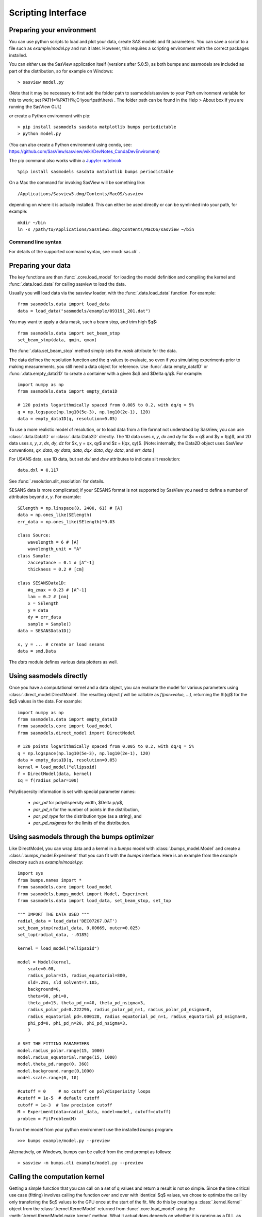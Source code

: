 .. py:currentmodule:: sasmodels

.. _Scripting_Interface:

*******************
Scripting Interface
*******************

Preparing your environment
==========================

You can use python scripts to load and plot your data, create SAS models and fit parameters. You can save a script to a file such as `example/model.py` and run
it later. However, this requires a scripting environment with the correct packages installed.

You can *either* use the SasView application itself (versions after 5.0.5), as
both bumps and sasmodels are included as part of the distribution, so for
example on Windows::

    > sasview model.py
 
(Note that it may be necessary to first add the folder path to sasmodels/sasview
to your *Path* environment variable for this to work; set PATH=%PATH%;C:\\your\\path\\here\\ . The folder path can be found in the
Help > About box if you are running the SasView GUI.)

*or* create a Python environment with pip::

    > pip install sasmodels sasdata matplotlib bumps periodictable
    > python model.py

(You can also create a Python environment using conda, see:
https://github.com/SasView/sasview/wiki/DevNotes_CondaDevEnviroment)

The pip command also works within a `Jupyter notebook <https://docs.jupyter.org/en/latest/install.html>`_ ::

    %pip install sasmodels sasdata matplotlib bumps periodictable

On a Mac the command for invoking SasView will be something like::

    /Applications/Sasview5.dmg/Contents/MacOS/sasview

depending on where it is actually installed. This can either be used directly
or can be symlinked into your path, for example::

    mkdir ~/bin
    ln -s /path/to/Applications/SasView5.dmg/Contents/MacOS/sasview ~/bin

Command line syntax
^^^^^^^^^^^^^^^^^^^

For details of the supported command syntax, see :mod:`sas.cli` .

Preparing your data
===================

The key functions are then :func:`.core.load_model` for loading the
model definition and compiling the kernel and
:func:`.data.load_data` for calling sasview to load the data.

Usually you will load data via the sasview loader, with the
:func:`.data.load_data` function.  For example::

    from sasmodels.data import load_data
    data = load_data("sasmodels/example/093191_201.dat")

You may want to apply a data mask, such a beam stop, and trim high $q$::

    from sasmodels.data import set_beam_stop
    set_beam_stop(data, qmin, qmax)

The :func:`.data.set_beam_stop` method simply sets the *mask*
attribute for the data.

The data defines the resolution function and the q values to evaluate, so
even if you simulating experiments prior to making measurements, you still
need a data object for reference. Use :func:`.data.empty_data1D`
or :func:`.data.empty_data2D` to create a container with a
given $q$ and $\Delta q/q$.  For example::

    import numpy as np
    from sasmodels.data import empty_data1D

    # 120 points logarithmically spaced from 0.005 to 0.2, with dq/q = 5%
    q = np.logspace(np.log10(5e-3), np.log10(2e-1), 120)
    data = empty_data1D(q, resolution=0.05)

To use a more realistic model of resolution, or to load data from a file
format not understood by SasView, you can use :class:`.data.Data1D`
or :class:`.data.Data2D` directly.  The 1D data uses
*x*, *y*, *dx* and *dy* for $x = q$ and $y = I(q)$, and 2D data uses
*x*, *y*, *z*, *dx*, *dy*, *dz* for $x, y = qx, qy$ and $z = I(qx, qy)$.
[Note: internally, the Data2D object uses SasView conventions,
*qx_data*, *qy_data*, *data*, *dqx_data*, *dqy_data*, and *err_data*.]

For USANS data, use 1D data, but set *dxl* and *dxw* attributes to
indicate slit resolution::

    data.dxl = 0.117

See :func:`.resolution.slit_resolution` for details.

SESANS data is more complicated; if your SESANS format is not supported by
SasView you need to define a number of attributes beyond *x*, *y*.  For
example::

    SElength = np.linspace(0, 2400, 61) # [A]
    data = np.ones_like(SElength)
    err_data = np.ones_like(SElength)*0.03

    class Source:
        wavelength = 6 # [A]
        wavelength_unit = "A"
    class Sample:
        zacceptance = 0.1 # [A^-1]
        thickness = 0.2 # [cm]

    class SESANSData1D:
        #q_zmax = 0.23 # [A^-1]
        lam = 0.2 # [nm]
        x = SElength
        y = data
        dy = err_data
        sample = Sample()
    data = SESANSData1D()

    x, y = ... # create or load sesans
    data = smd.Data

The *data* module defines various data plotters as well.

Using sasmodels directly
========================

Once you have a computational kernel and a data object, you can evaluate
the model for various parameters using
:class:`.direct_model.DirectModel`.  The resulting object *f*
will be callable as *f(par=value, ...)*, returning the $I(q)$ for the $q$
values in the data.  For example::

    import numpy as np
    from sasmodels.data import empty_data1D
    from sasmodels.core import load_model
    from sasmodels.direct_model import DirectModel

    # 120 points logarithmically spaced from 0.005 to 0.2, with dq/q = 5%
    q = np.logspace(np.log10(5e-3), np.log10(2e-1), 120)
    data = empty_data1D(q, resolution=0.05)
    kernel = load_model("ellipsoid)
    f = DirectModel(data, kernel)
    Iq = f(radius_polar=100)

Polydispersity information is set with special parameter names:

    * *par_pd* for polydispersity width, $\Delta p/p$,
    * *par_pd_n* for the number of points in the distribution,
    * *par_pd_type* for the distribution type (as a string), and
    * *par_pd_nsigmas* for the limits of the distribution.

Using sasmodels through the bumps optimizer
===========================================

Like DirectModel, you can wrap data and a kernel in a *bumps* model with
:class:`.bumps_model.Model` and create a
:class:`.bumps_model.Experiment` that you can fit with the *bumps*
interface. Here is an example from the *example* directory such as
*example/model.py*::

    import sys
    from bumps.names import *
    from sasmodels.core import load_model
    from sasmodels.bumps_model import Model, Experiment
    from sasmodels.data import load_data, set_beam_stop, set_top

    """ IMPORT THE DATA USED """
    radial_data = load_data('DEC07267.DAT')
    set_beam_stop(radial_data, 0.00669, outer=0.025)
    set_top(radial_data, -.0185)

    kernel = load_model("ellipsoid")

    model = Model(kernel,
        scale=0.08,
        radius_polar=15, radius_equatorial=800,
        sld=.291, sld_solvent=7.105,
        background=0,
        theta=90, phi=0,
        theta_pd=15, theta_pd_n=40, theta_pd_nsigma=3,
        radius_polar_pd=0.222296, radius_polar_pd_n=1, radius_polar_pd_nsigma=0,
        radius_equatorial_pd=.000128, radius_equatorial_pd_n=1, radius_equatorial_pd_nsigma=0,
        phi_pd=0, phi_pd_n=20, phi_pd_nsigma=3,
        )

    # SET THE FITTING PARAMETERS
    model.radius_polar.range(15, 1000)
    model.radius_equatorial.range(15, 1000)
    model.theta_pd.range(0, 360)
    model.background.range(0,1000)
    model.scale.range(0, 10)

    #cutoff = 0     # no cutoff on polydisperisity loops
    #cutoff = 1e-5  # default cutoff
    cutoff = 1e-3  # low precision cutoff
    M = Experiment(data=radial_data, model=model, cutoff=cutoff)
    problem = FitProblem(M)

To run the model from your python environment use the installed *bumps* program::

    >>> bumps example/model.py --preview

Alternatively, on Windows, bumps can be called from the cmd prompt
as follows::

    > sasview -m bumps.cli example/model.py --preview

Calling the computation kernel
==============================

Getting a simple function that you can call on a set of q values and return
a result is not so simple.  Since the time critical use case (fitting) involves
calling the function over and over with identical $q$ values, we chose to
optimize the call by only transfering the $q$ values to the GPU once at the
start of the fit.  We do this by creating a :class:`.kernel.Kernel`
object from the :class:`.kernel.KernelModel` returned from
:func:`.core.load_model` using the
:meth:`.kernel.KernelModel.make_kernel` method.  What it actual
does depends on whether it is running as a DLL, as OpenCL or as a pure
python kernel.  Once the kernel is in hand, we can then marshal a set of
parameters into a :class:`.details.CallDetails` object and ship it to
the kernel using the :func:`.direct_model.call_kernel` function.  To
accesses the underlying $<F(q)>$ and $<F^2(q)>$, use
:func:`.direct_model.call_Fq` instead.

The following example should
help, *example/cylinder_eval.py*::

    from numpy import logspace, sqrt
    from matplotlib import pyplot as plt
    from sasmodels.core import load_model
    from sasmodels.direct_model import call_kernel, call_Fq

    model = load_model('cylinder')
    q = logspace(-3, -1, 200)
    kernel = model.make_kernel([q])
    pars = {'radius': 200, 'radius_pd': 0.1, 'scale': 2}
    Iq = call_kernel(kernel, pars)
    F, Fsq, Reff, V, Vratio = call_Fq(kernel, pars)

    plt.loglog(q, Iq, label='2 I(q)')
    plt.loglog(q, F**2/V, label='<F(q)>^2/V')
    plt.loglog(q, Fsq/V, label='<F^2(q)>/V')
    plt.xlabel('q (1/A)')
    plt.ylabel('I(q) (1/cm)')
    plt.title('Cylinder with radius 200.')
    plt.legend()
    plt.show()

.. figure:: direct_call.png

    Comparison between $I(q)$, $<F(q)>$ and $<F^2(q)>$ for cylinder model.

This compares $I(q)$ with $<F(q)>$ and $<F^2(q)>$ for a cylinder
with *radius=200 +/- 20* and *scale=2*. Note that *call_Fq* does not
include scale and background, nor does it normalize by the average volume.
The definition of $F = \rho V \hat F$ scaled by the contrast and
volume, compared to the canonical cylinder $\hat F$, with $\hat F(0) = 1$.
Integrating over polydispersity and orientation, the returned values are
$\sum_{r,w\in N(r_o, r_o/10)} \sum_\theta w F(q,r_o,\theta)\sin\theta$ and
$\sum_{r,w\in N(r_o, r_o/10)} \sum_\theta w F^2(q,r_o,\theta)\sin\theta$.

On Windows, this example can be called from the cmd prompt using sasview as
as the python interpreter::

    > sasview example/cylinder_eval.py

Using sasmodels and bumps from a Jupyter notebook
=================================================

You can also use sasmodels/bumps to fit experimental data from a 
`Jupyter notebook <https://docs.jupyter.org/en/latest/install.html>`_ by
constructing and computing the model in an analogous manner to that shown above.
For an example notebook see:

https://github.com/SasView/documents/blob/master/Notebooks/sasmodels_fitting.ipynb
